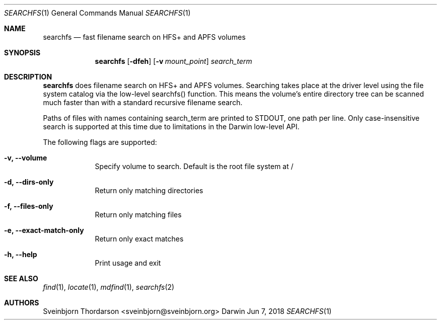 .Dd Jun 7, 2018
.Dt SEARCHFS 1
.Os Darwin
.Sh NAME
.Nm searchfs
.Nd fast filename search on HFS+ and APFS volumes
.Sh SYNOPSIS
.Nm
.Op Fl dfeh
.Op Fl v Ar mount_point
.Ar search_term
.Sh DESCRIPTION
.Nm
does filename search on HFS+ and APFS volumes. Searching takes place
at the driver level using the file system catalog via the low-level searchfs()
function. This means the volume's entire directory tree can be scanned much
faster than with a standard recursive filename search.
.Pp
Paths of files with names containing search_term are printed to STDOUT, one
path per line. Only case-insensitive search is supported at this time due to
limitations in the Darwin low-level API.
.Pp
The following flags are supported:
.Bl -tag -width -indent
.It Fl v, -volume
Specify volume to search. Default is the root file system at /
.It Fl d, -dirs-only
Return only matching directories
.It Fl f, -files-only
Return only matching files
.It Fl e, -exact-match-only
Return only exact matches
.It Fl h, -help
Print usage and exit
.El
.Sh SEE ALSO
.Xr find 1 ,
.Xr locate 1 ,
.Xr mdfind 1 ,
.Xr searchfs 2
.Sh AUTHORS
.An Sveinbjorn Thordarson <sveinbjorn@sveinbjorn.org>
